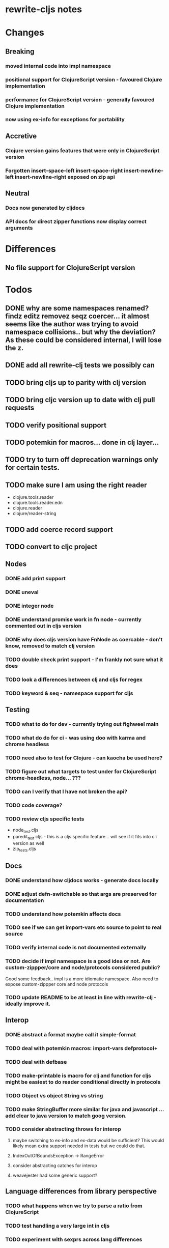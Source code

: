 * rewrite-cljs notes

* Changes
** Breaking
*** moved internal code into impl namespace
*** positional support for ClojureScript version - favoured Clojure implementation
*** performance for ClojureScript version - generally favoured Clojure implementation
*** now using ex-info for exceptions for portability
** Accretive
*** Clojure version gains features that were only in ClojureScript version
*** Forgotten insert-space-left insert-space-right insert-newline-left insert-newline-right exposed on zip api
** Neutral
*** Docs now generated by cljdocs
*** API docs for direct zipper functions now display correct arguments
* Differences
** No file support for ClojureScript version

* Todos
** DONE why are some namespaces renamed? findz editz removez seqz coercer… it almost seems like the author was trying to avoid namespace collisions.. but why the deviation? As these could be considered internal, I will lose the z.
** DONE add all rewrite-clj tests we possibly can
** TODO bring cljs up to parity with clj version
** TODO bring cljc version up to date with clj pull requests
** TODO verify positional support
** TODO potemkin for macros... done in clj layer...
** TODO try to turn off deprecation warnings only for certain tests.
** TODO make sure I am using the right reader
    - clojure.tools.reader
    - clojure.tools.reader.edn
    - clojure.reader
    - clojure/reader-string
** TODO add coerce record support
** TODO convert to cljc project
** Nodes
*** DONE add print support
*** DONE uneval
*** DONE integer node
*** DONE understand promise work in fn node - currently commented out in cljs version
*** DONE why does cljs version have FnNode as coercable - don't know, removed to match clj version
*** TODO double check print support - I'm frankly not sure what it does
*** TODO look a differences between clj and cljs for regex
*** TODO keyword & seq - namespace support for cljs
** Testing
*** TODO what to do for dev - currently trying out fighweel main
*** TODO what do do for ci - was using doo with karma and chrome headless
*** TODO need also to test for Clojure - can kaocha be used here?
*** TODO figure out what targets to test under for ClojureScript chrome-headless, node... ???
*** TODO can I verify that I have not broken the api?
*** TODO code coverage?
*** TODO review cljs specific tests
    - node_test.cljs
    - paredit_test.cljs - this is a cljs specific feature… will see if it fits into cli version as well
    - zip_tests.cljs
** Docs
*** DONE understand how cljdocs works - generate docs locally
    CLOSED: [2019-03-26 Tue 12:35]
*** DONE adjust defn-switchable so that args are preserved for documentation
    CLOSED: [2019-03-26 Tue 16:51]
*** TODO understand how potemkin affects docs
*** TODO see if we can get import-vars etc source to point to real source
*** TODO verify internal code is not documented externally
*** TODO decide if impl namespace is a good idea or not. Are custom-zippper/core and node/protocols considered public?
    Good some feedback.. impl is a more idiomatic namespace.  Also need to expose custom-zippper core and node protocols
*** TODO update README to be at least in line with rewrite-clj - ideally improve it.
** Interop
*** DONE abstract a format maybe call it simple-format
*** TODO deal with potemkin macros: import-vars defprotocol+
*** TODO deal with defbase
*** TODO make-printable is macro for clj and function for cljs might be easiest to do reader conditional directly in protocols
*** TODO Object vs object String vs string
*** TODO make StringBuffer more similar for java and javascript … add clear to java version to match goog version.
*** TODO consider abstracting throws for interop
**** maybe switching to ex-info and ex-data would be sufficient?  This would likely mean extra support needed in tests but we could do that.
**** IndexOutOfBoundsException -> RangeError
**** consider abstracting catches for interop
**** weavejester had some generic support?
** Language differences from library perspective
*** TODO what happens when we try to parse a ratio from ClojureScript
*** TODO test handling a very large int in cljs
*** TODO experiment with sexprs across lang differences
*** TODO experiment with coerce across lang differences
*** TODO consider not using sepxr internally - I expect it will be an interop problemo
*** TODO namespaced keywords and map - does it make sense for Clojure? How to work for ClojureScript
** Performance
*** TODO try to preserve hints - how do I know when they help - reflection warnings?
*** TODO is StringBuffer joining 2 strings really much faster than (str a b)? (ex. in parser.token)
*** TODO is #js indexOf that much faster than contains?
(defn boundary?
  [c]
  "Check whether a given char is a token boundary."
  (contains?
    #{\" \: \; \' \@ \^ \` \~
      \( \) \[ \] \{ \} \\ nil}
    c))

(defn boundary?
  "Check whether a given char is a token boundary."
  [c]
  (< -1 (.indexOf #js [\" \: \; \' \@ \^ \` \~
                       \( \) \[ \] \{ \} \\ nil] c)))
*** TODO only take clojurescript optimizations if the code is clear
*** TODO are rundis' optimizations still valid today?
*** TODO research what others are doing for benchmarking… would like to know if I am making things slower.
** Deployment
*** TODO min java version - 8
*** TODO min clojure version - 1.9
*** TODO min clojurescript version - latest
*** TODO continuity on clojars for rundis deploys


* interop notes
  Differences between Clojure and ClojureScript
  - throws are bit different
  - catch Throwable
  - ns def must be verbose version
  - macros must be included differently
  - IMetaData and other base types different
  - format not part of cljs standard lib
  - no Character in cljs

* From rundis
- http://rundis.github.io/blog/2015/clojurescript_performance_tuning.html

* Failures
- tried to test with figwheel main - but the problem, I think, is that rebel redline uses rewrite-clj and rewrite-cljs so I get collisions…
